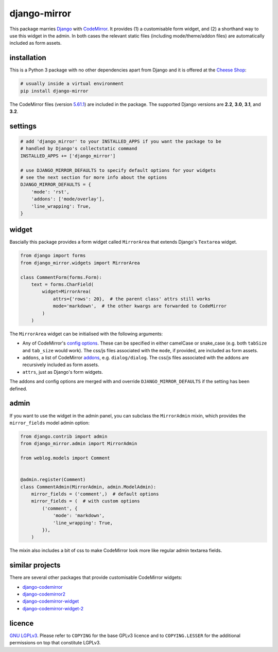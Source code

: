 =============
django-mirror
=============

This package marries `Django`_ with `CodeMirror`_. It provides (1) a customisable form widget, and (2) a shorthand way to use this widget in the admin. In both cases the relevant static files (including mode/theme/addon files) are automatically included as form assets.


installation
============

This is a Python 3 package with no other dependencies apart from Django and it is offered at the `Cheese Shop`_:

.. code:: sh

    # usually inside a virtual environment
    pip install django-mirror

The CodeMirror files (version `5.61.1`_) are included in the package. The supported Django versions are **2.2**, **3.0**, **3.1**, and **3.2**.


settings
========

.. code:: python

    # add 'django_mirror' to your INSTALLED_APPS if you want the package to be
    # handled by Django's collectstatic command
    INSTALLED_APPS += ['django_mirror']

    # use DJANGO_MIRROR_DEFAULTS to specify default options for your widgets
    # see the next section for more info about the options
    DJANGO_MIRROR_DEFAULTS = {
        'mode': 'rst',
        'addons': ['mode/overlay'],
        'line_wrapping': True,
    }


widget
======

Bascially this package provides a form widget called ``MirrorArea`` that extends Django's ``Textarea`` widget.

.. code:: python

    from django import forms
    from django_mirror.widgets import MirrorArea

    class CommentForm(forms.Form):
        text = forms.CharField(
            widget=MirrorArea(
                attrs={'rows': 20},  # the parent class' attrs still works
                mode='markdown',  # the other kwargs are forwarded to CodeMirror
            )
        )

The ``MirrorArea`` widget can be initialised with the following arguments:

- Any of CodeMirror's `config options`_. These can be specified in either camelCase or snake_case (e.g. both ``tabSize`` and ``tab_size`` would work). The css/js files associated with the ``mode``, if provided, are included as form assets.
- ``addons``, a list of CodeMirror `addons`_, e.g. ``dialog/dialog``. The css/js files associated with the addons are recursively included as form assets.
- ``attrs``, just as Django's form widgets.

The addons and config options are merged with and override ``DJANGO_MIRROR_DEFAULTS`` if the setting has been defined.


admin
=====

If you want to use the widget in the admin panel, you can subclass the ``MirrorAdmin`` mixin, which provides the ``mirror_fields`` model admin option:

.. code:: python

    from django.contrib import admin
    from django_mirror.admin import MirrorAdmin

    from weblog.models import Comment


    @admin.register(Comment)
    class CommentAdmin(MirrorAdmin, admin.ModelAdmin):
        mirror_fields = ('comment',)  # default options
        mirror_fields = (  # with custom options
            ('comment', {
                'mode': 'markdown',
                'line_wrapping': True,
            }),
        )

The mixin also includes a bit of css to make CodeMirror look more like regular admin textarea fields.


similar projects
================

There are several other packages that provide customisable CodeMirror widgets:

* `django-codemirror`_
* `django-codemirror2`_
* `django-codemirror-widget`_
* `django-codemirror-widget-2`_


licence
=======

`GNU LGPLv3`_. Please refer to ``COPYING`` for the base GPLv3 licence and to ``COPYING.LESSER`` for the additional permissions on top that constitute LGPLv3.


.. _`5.61.1`: https://github.com/codemirror/CodeMirror/releases/tag/5.61.1
.. _`addons`: https://codemirror.net/doc/manual.html#addons
.. _`Cheese Shop`: https://pypi.python.org/pypi/django-mirror
.. _`CodeMirror`: https://codemirror.net/
.. _`config options`: https://codemirror.net/doc/manual.html#config
.. _`Django`: https://www.djangoproject.com/
.. _`django-codemirror`: https://pypi.org/project/django-codemirror/
.. _`django-codemirror2`: https://pypi.org/project/django-codemirror2/
.. _`django-codemirror-widget`: https://pypi.org/project/django-codemirror-widget/
.. _`django-codemirror-widget-2`: https://pypi.org/project/django-codemirror-widget-2/
.. _`GNU LGPLv3`: https://www.gnu.org/licenses/lgpl-3.0.html
